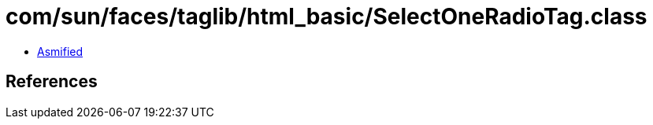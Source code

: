 = com/sun/faces/taglib/html_basic/SelectOneRadioTag.class

 - link:SelectOneRadioTag-asmified.java[Asmified]

== References

